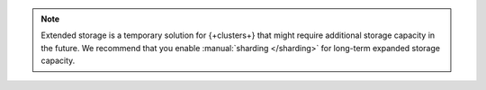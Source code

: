 .. note:: 

   Extended storage is a temporary solution for {+clusters+} that might 
   require additional storage capacity in the future. We recommend that
   you enable :manual:`sharding </sharding>` for long-term expanded 
   storage capacity.
